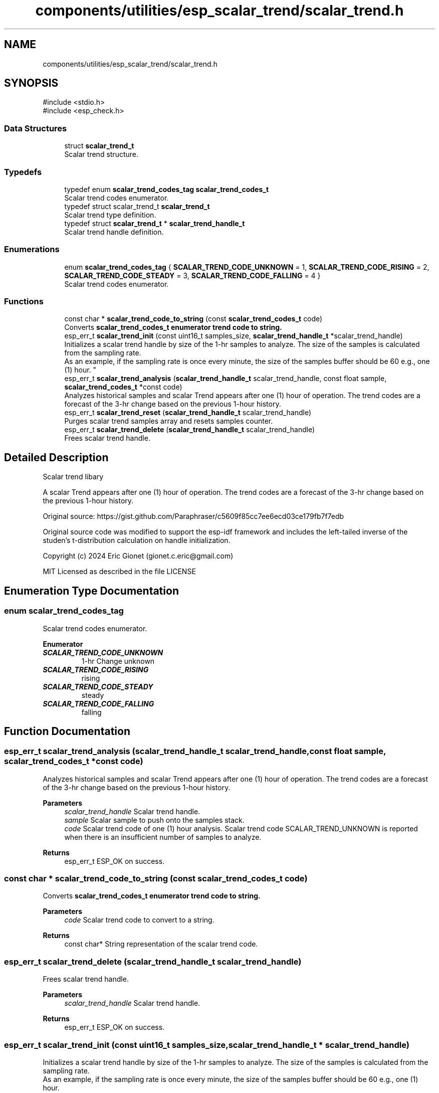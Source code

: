 .TH "components/utilities/esp_scalar_trend/scalar_trend.h" 3 "ESP-IDF Components by K0I05" \" -*- nroff -*-
.ad l
.nh
.SH NAME
components/utilities/esp_scalar_trend/scalar_trend.h
.SH SYNOPSIS
.br
.PP
\fR#include <stdio\&.h>\fP
.br
\fR#include <esp_check\&.h>\fP
.br

.SS "Data Structures"

.in +1c
.ti -1c
.RI "struct \fBscalar_trend_t\fP"
.br
.RI "Scalar trend structure\&. "
.in -1c
.SS "Typedefs"

.in +1c
.ti -1c
.RI "typedef enum \fBscalar_trend_codes_tag\fP \fBscalar_trend_codes_t\fP"
.br
.RI "Scalar trend codes enumerator\&. "
.ti -1c
.RI "typedef struct scalar_trend_t \fBscalar_trend_t\fP"
.br
.RI "Scalar trend type definition\&. "
.ti -1c
.RI "typedef struct \fBscalar_trend_t\fP * \fBscalar_trend_handle_t\fP"
.br
.RI "Scalar trend handle definition\&. "
.in -1c
.SS "Enumerations"

.in +1c
.ti -1c
.RI "enum \fBscalar_trend_codes_tag\fP { \fBSCALAR_TREND_CODE_UNKNOWN\fP = 1, \fBSCALAR_TREND_CODE_RISING\fP = 2, \fBSCALAR_TREND_CODE_STEADY\fP = 3, \fBSCALAR_TREND_CODE_FALLING\fP = 4 }"
.br
.RI "Scalar trend codes enumerator\&. "
.in -1c
.SS "Functions"

.in +1c
.ti -1c
.RI "const char * \fBscalar_trend_code_to_string\fP (const \fBscalar_trend_codes_t\fP code)"
.br
.RI "Converts \fR\fBscalar_trend_codes_t\fP\fP enumerator trend code to string\&. "
.ti -1c
.RI "esp_err_t \fBscalar_trend_init\fP (const uint16_t samples_size, \fBscalar_trend_handle_t\fP *scalar_trend_handle)"
.br
.RI "Initializes a scalar trend handle by size of the 1-hr samples to analyze\&. The size of the samples is calculated from the sampling rate\&. 
.br
 As an example, if the sampling rate is once every minute, the size of the samples buffer should be 60 e\&.g\&., one (1) hour\&. "
.ti -1c
.RI "esp_err_t \fBscalar_trend_analysis\fP (\fBscalar_trend_handle_t\fP scalar_trend_handle, const float sample, \fBscalar_trend_codes_t\fP *const code)"
.br
.RI "Analyzes historical samples and scalar Trend appears after one (1) hour of operation\&. The trend codes are a forecast of the 3-hr change based on the previous 1-hour history\&. "
.ti -1c
.RI "esp_err_t \fBscalar_trend_reset\fP (\fBscalar_trend_handle_t\fP scalar_trend_handle)"
.br
.RI "Purges scalar trend samples array and resets samples counter\&. "
.ti -1c
.RI "esp_err_t \fBscalar_trend_delete\fP (\fBscalar_trend_handle_t\fP scalar_trend_handle)"
.br
.RI "Frees scalar trend handle\&. "
.in -1c
.SH "Detailed Description"
.PP 
Scalar trend libary

.PP
A scalar Trend appears after one (1) hour of operation\&. The trend codes are a forecast of the 3-hr change based on the previous 1-hour history\&.

.PP
Original source: https://gist.github.com/Paraphraser/c5609f85cc7ee6ecd03ce179fb7f7edb

.PP
Original source code was modified to support the esp-idf framework and includes the left-tailed inverse of the studen's t-distribution calculation on handle initialization\&.

.PP
Copyright (c) 2024 Eric Gionet (gionet.c.eric@gmail.com)

.PP
MIT Licensed as described in the file LICENSE 
.SH "Enumeration Type Documentation"
.PP 
.SS "enum \fBscalar_trend_codes_tag\fP"

.PP
Scalar trend codes enumerator\&. 
.PP
\fBEnumerator\fP
.in +1c
.TP
\f(BISCALAR_TREND_CODE_UNKNOWN \fP
1-hr Change unknown 
.TP
\f(BISCALAR_TREND_CODE_RISING \fP
rising 
.TP
\f(BISCALAR_TREND_CODE_STEADY \fP
steady 
.TP
\f(BISCALAR_TREND_CODE_FALLING \fP
falling 
.SH "Function Documentation"
.PP 
.SS "esp_err_t scalar_trend_analysis (\fBscalar_trend_handle_t\fP scalar_trend_handle, const float sample, \fBscalar_trend_codes_t\fP *const code)"

.PP
Analyzes historical samples and scalar Trend appears after one (1) hour of operation\&. The trend codes are a forecast of the 3-hr change based on the previous 1-hour history\&. 
.PP
\fBParameters\fP
.RS 4
\fIscalar_trend_handle\fP Scalar trend handle\&. 
.br
\fIsample\fP Scalar sample to push onto the samples stack\&. 
.br
\fIcode\fP Scalar trend code of one (1) hour analysis\&. Scalar trend code \fRSCALAR_TREND_UNKNOWN\fP is reported when there is an insufficient number of samples to analyze\&. 
.RE
.PP
\fBReturns\fP
.RS 4
esp_err_t ESP_OK on success\&. 
.RE
.PP

.SS "const char * scalar_trend_code_to_string (const \fBscalar_trend_codes_t\fP code)"

.PP
Converts \fR\fBscalar_trend_codes_t\fP\fP enumerator trend code to string\&. 
.PP
\fBParameters\fP
.RS 4
\fIcode\fP Scalar trend code to convert to a string\&. 
.RE
.PP
\fBReturns\fP
.RS 4
const char* String representation of the scalar trend code\&. 
.RE
.PP

.SS "esp_err_t scalar_trend_delete (\fBscalar_trend_handle_t\fP scalar_trend_handle)"

.PP
Frees scalar trend handle\&. 
.PP
\fBParameters\fP
.RS 4
\fIscalar_trend_handle\fP Scalar trend handle\&. 
.RE
.PP
\fBReturns\fP
.RS 4
esp_err_t ESP_OK on success\&. 
.RE
.PP

.SS "esp_err_t scalar_trend_init (const uint16_t samples_size, \fBscalar_trend_handle_t\fP * scalar_trend_handle)"

.PP
Initializes a scalar trend handle by size of the 1-hr samples to analyze\&. The size of the samples is calculated from the sampling rate\&. 
.br
 As an example, if the sampling rate is once every minute, the size of the samples buffer should be 60 e\&.g\&., one (1) hour\&. 
.PP
\fBParameters\fP
.RS 4
\fIsamples_size\fP Scalar trend samples buffer size\&. 
.br
\fIscalar_trend_handle\fP Scalar trend handle\&. 
.RE
.PP
\fBReturns\fP
.RS 4
esp_err_t ESP_OK on success\&. 
.RE
.PP

.SS "esp_err_t scalar_trend_reset (\fBscalar_trend_handle_t\fP scalar_trend_handle)"

.PP
Purges scalar trend samples array and resets samples counter\&. 
.PP
\fBParameters\fP
.RS 4
\fIscalar_trend_handle\fP Scalar trend handle 
.RE
.PP
\fBReturns\fP
.RS 4
esp_err_t ESP_OK on success\&. 
.RE
.PP

.SH "Author"
.PP 
Generated automatically by Doxygen for ESP-IDF Components by K0I05 from the source code\&.
